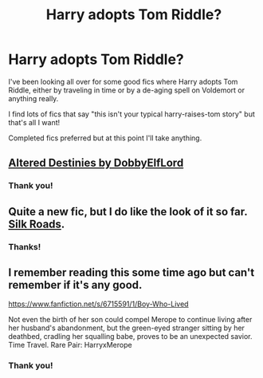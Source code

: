 #+TITLE: Harry adopts Tom Riddle?

* Harry adopts Tom Riddle?
:PROPERTIES:
:Author: luellasindon
:Score: 5
:DateUnix: 1414842643.0
:DateShort: 2014-Nov-01
:FlairText: Request
:END:
I've been looking all over for some good fics where Harry adopts Tom Riddle, either by traveling in time or by a de-aging spell on Voldemort or anything really.

I find lots of fics that say "this isn't your typical harry-raises-tom story" but that's all I want!

Completed fics preferred but at this point I'll take anything.


** [[https://www.fanfiction.net/s/3155057/1/Altered-Destinies][Altered Destinies by DobbyElfLord]]
:PROPERTIES:
:Author: snowywish
:Score: 10
:DateUnix: 1414849058.0
:DateShort: 2014-Nov-01
:END:

*** Thank you!
:PROPERTIES:
:Author: luellasindon
:Score: 1
:DateUnix: 1414872336.0
:DateShort: 2014-Nov-01
:END:


** Quite a new fic, but I do like the look of it so far. [[https://www.fanfiction.net/s/10678294/2/Silk-Roads][Silk Roads]].
:PROPERTIES:
:Author: ThisIsForYouSir
:Score: 2
:DateUnix: 1414884561.0
:DateShort: 2014-Nov-02
:END:

*** Thanks!
:PROPERTIES:
:Author: luellasindon
:Score: 1
:DateUnix: 1414929014.0
:DateShort: 2014-Nov-02
:END:


** I remember reading this some time ago but can't remember if it's any good.

[[https://www.fanfiction.net/s/6715591/1/Boy-Who-Lived]]

Not even the birth of her son could compel Merope to continue living after her husband's abandonment, but the green-eyed stranger sitting by her deathbed, cradling her squalling babe, proves to be an unexpected savior. Time Travel. Rare Pair: HarryxMerope
:PROPERTIES:
:Author: firaxus
:Score: 2
:DateUnix: 1414887470.0
:DateShort: 2014-Nov-02
:END:

*** Thank you!
:PROPERTIES:
:Author: luellasindon
:Score: 1
:DateUnix: 1414929001.0
:DateShort: 2014-Nov-02
:END:
